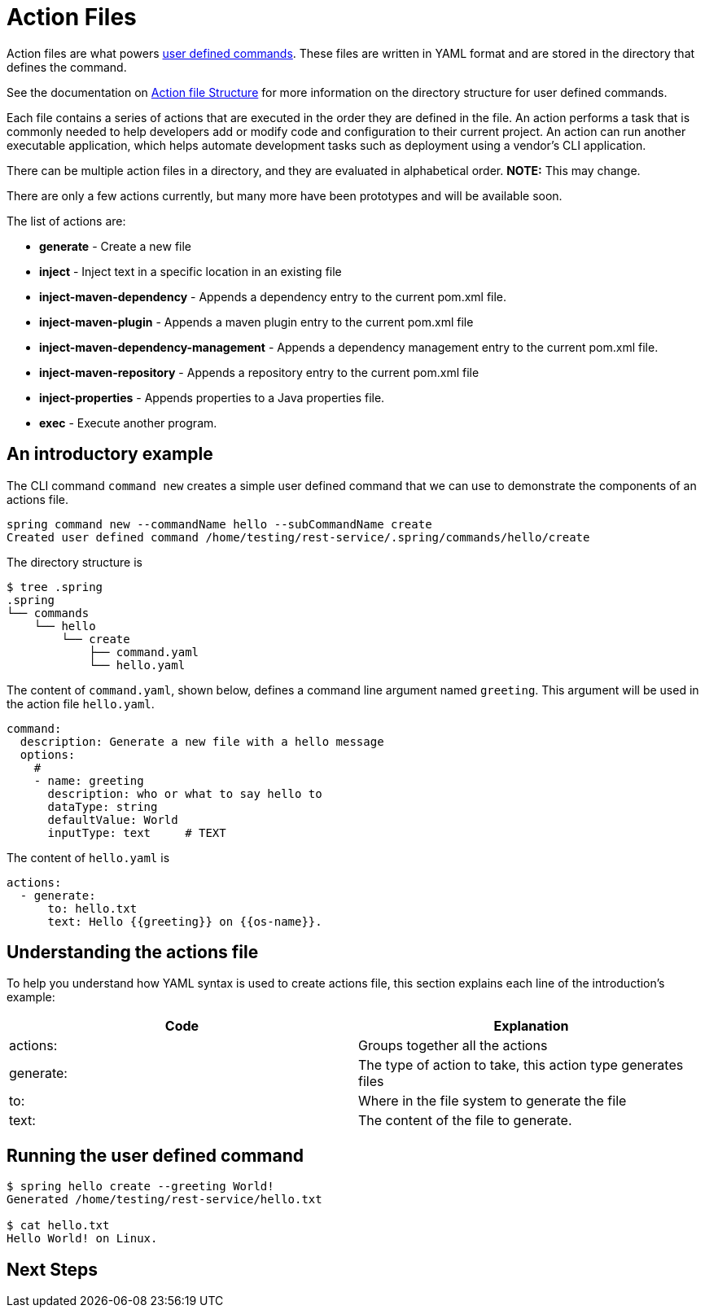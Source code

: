 = Action Files

Action files are what powers xref:user-command-guide.adoc[user defined commands].
These files are written in YAML format and are stored in the directory that defines the command.

See the documentation on xref:user-command-guide.adoc#_structure[Action file Structure] for more information on the directory structure for user defined commands.

Each file contains a series of actions that are executed in the order they are defined in the file.
An action performs a task that is commonly needed to help developers add or modify code and configuration to their current project.
An action can run another executable application, which helps automate development tasks such as deployment using a vendor's CLI application.

There can be multiple action files in a directory, and they are evaluated in alphabetical order.  **NOTE:** This may change.

There are only a few actions currently, but many more have been prototypes and will be available soon.

The list of actions are:

* *generate* - Create a new file
* *inject* - Inject text in a specific location in an existing file
* *inject-maven-dependency* - Appends a dependency entry to the current pom.xml file.
* *inject-maven-plugin* - Appends a maven plugin entry to the current pom.xml file
* *inject-maven-dependency-management* - Appends a dependency management entry to the current pom.xml file.
* *inject-maven-repository* - Appends a repository entry to the current pom.xml file
* *inject-properties* - Appends properties to a Java properties file.
* *exec* - Execute another program.

== An introductory example

The CLI command `command new` creates a simple user defined command that we can use to demonstrate the components of an actions file.

```
spring command new --commandName hello --subCommandName create
Created user defined command /home/testing/rest-service/.spring/commands/hello/create
```

The directory structure is

```bash
$ tree .spring
.spring
└── commands
    └── hello
        └── create
            ├── command.yaml
            └── hello.yaml
```

The content of `command.yaml`, shown below, defines a command line argument named `greeting`.
This argument will be used in the action file `hello.yaml`.

```
command:
  description: Generate a new file with a hello message
  options:
    #
    - name: greeting
      description: who or what to say hello to
      dataType: string
      defaultValue: World
      inputType: text     # TEXT
```

The content of `hello.yaml` is

```yml
actions:
  - generate:
      to: hello.txt
      text: Hello {{greeting}} on {{os-name}}.
```


== Understanding the actions file
To help you understand how YAML syntax is used to create actions file, this section explains each line of the introduction's example:
[options="header"]
|============================================================================
| Code      | Explanation
| actions:  | Groups together all the actions
| generate: | The type of action to take, this action type generates files
| to:       | Where in the file system to generate the file
| text:     | The content of the file to generate.
|============================================================================

== Running the user defined command

```bash
$ spring hello create --greeting World!
Generated /home/testing/rest-service/hello.txt

$ cat hello.txt
Hello World! on Linux.
```

== Next Steps

